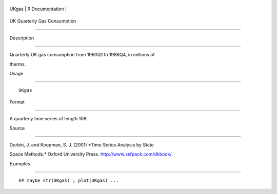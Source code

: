 +---------+-------------------+
| UKgas   | R Documentation   |
+---------+-------------------+

UK Quarterly Gas Consumption
----------------------------

Description
~~~~~~~~~~~

Quarterly UK gas consumption from 1960Q1 to 1986Q4, in millions of
therms.

Usage
~~~~~

::

    UKgas

Format
~~~~~~

A quarterly time series of length 108.

Source
~~~~~~

Durbin, J. and Koopman, S. J. (2001) *Time Series Analysis by State
Space Methods.* Oxford University Press. http://www.ssfpack.com/dkbook/

Examples
~~~~~~~~

::

    ## maybe str(UKgas) ; plot(UKgas) ...
